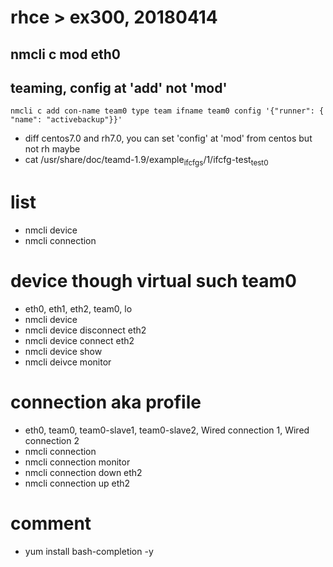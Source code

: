 * rhce > ex300, 20180414

** nmcli c mod eth0
** teaming, config at 'add' not 'mod'

#+BEGIN_EXAMPLE
nmcli c add con-name team0 type team ifname team0 config '{"runner": { "name": "activebackup"}}'
#+END_EXAMPLE

- diff centos7.0 and rh7.0, you can set 'config' at 'mod' from centos but not rh maybe
- cat /usr/share/doc/teamd-1.9/example_ifcfgs/1/ifcfg-test_test0

* list

- nmcli device
- nmcli connection

* device though virtual such team0

- eth0, eth1, eth2, team0, lo
- nmcli device
- nmcli device disconnect eth2
- nmcli device connect eth2
- nmcli device show
- nmcli deivce monitor

* connection aka profile

- eth0, team0, team0-slave1, team0-slave2, Wired connection 1, Wired connection 2
- nmcli connection
- nmcli connection monitor
- nmcli connection down eth2
- nmcli connection up eth2

* comment

- yum install bash-completion -y

